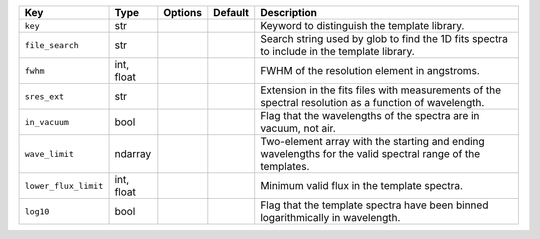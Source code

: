 
====================  ==========  =======  =======  =========================================================================================================
Key                   Type        Options  Default  Description                                                                                              
====================  ==========  =======  =======  =========================================================================================================
``key``               str         ..       ..       Keyword to distinguish the template library.                                                             
``file_search``       str         ..       ..       Search string used by glob to find the 1D fits spectra to include in the template library.               
``fwhm``              int, float  ..       ..       FWHM of the resolution element in angstroms.                                                             
``sres_ext``          str         ..       ..       Extension in the fits files with measurements of the spectral resolution as a function of wavelength.    
``in_vacuum``         bool        ..       ..       Flag that the wavelengths of the spectra are in vacuum, not air.                                         
``wave_limit``        ndarray     ..       ..       Two-element array with the starting and ending wavelengths for the valid spectral range of the templates.
``lower_flux_limit``  int, float  ..       ..       Minimum valid flux in the template spectra.                                                              
``log10``             bool        ..       ..       Flag that the template spectra have been binned logarithmically in wavelength.                           
====================  ==========  =======  =======  =========================================================================================================


